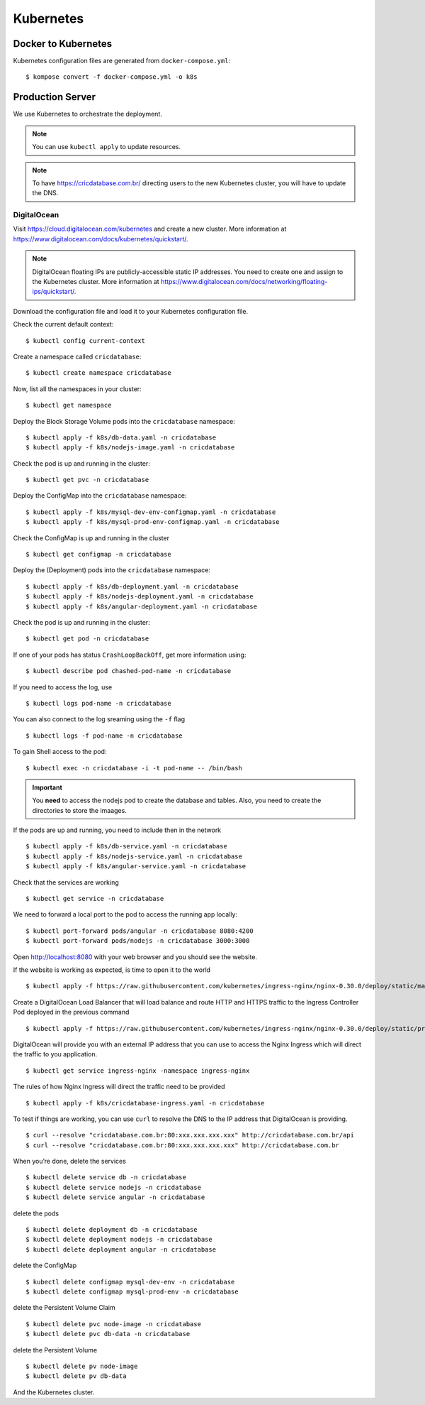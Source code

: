 Kubernetes
==========

Docker to Kubernetes
--------------------

Kubernetes configuration files are generated from ``docker-compose.yml``::

    $ kompose convert -f docker-compose.yml -o k8s

Production Server
-----------------

We use Kubernetes to orchestrate the deployment.

..  note::

    You can use ``kubectl apply``
    to update resources.

..  note::

    To have https://cricdatabase.com.br/ directing users
    to the new Kubernetes cluster,
    you will have to update the DNS.

DigitalOcean
^^^^^^^^^^^^

Visit https://cloud.digitalocean.com/kubernetes
and create a new cluster.
More information at https://www.digitalocean.com/docs/kubernetes/quickstart/.

..  note::

    DigitalOcean floating IPs are publicly-accessible static IP addresses.
    You need to create one and assign to the Kubernetes cluster.
    More information at https://www.digitalocean.com/docs/networking/floating-ips/quickstart/.

Download the configuration file
and load it to your Kubernetes configuration file.

Check the current default context::

    $ kubectl config current-context

Create a namespace called ``cricdatabase``::

    $ kubectl create namespace cricdatabase

Now, list all the namespaces in your cluster::

    $ kubectl get namespace

Deploy the Block Storage Volume pods into the ``cricdatabase`` namespace::

    $ kubectl apply -f k8s/db-data.yaml -n cricdatabase
    $ kubectl apply -f k8s/nodejs-image.yaml -n cricdatabase

Check the pod is up and running in the cluster::

    $ kubectl get pvc -n cricdatabase

Deploy the ConfigMap into the ``cricdatabase`` namespace::

    $ kubectl apply -f k8s/mysql-dev-env-configmap.yaml -n cricdatabase
    $ kubectl apply -f k8s/mysql-prod-env-configmap.yaml -n cricdatabase

Check the ConfigMap is up and running in the cluster ::

    $ kubectl get configmap -n cricdatabase

Deploy the (Deployment) pods into the ``cricdatabase`` namespace::

    $ kubectl apply -f k8s/db-deployment.yaml -n cricdatabase
    $ kubectl apply -f k8s/nodejs-deployment.yaml -n cricdatabase
    $ kubectl apply -f k8s/angular-deployment.yaml -n cricdatabase

Check the pod is up and running in the cluster::

    $ kubectl get pod -n cricdatabase

If one of your pods has status ``CrashLoopBackOff``,
get more information using::

    $ kubectl describe pod chashed-pod-name -n cricdatabase

If you need to access the log,
use ::

    $ kubectl logs pod-name -n cricdatabase

..  node::

    For crashed pods,
    you want to look at the previous pod::

        $ kubectl logs -p pod-name -n cricdatabase

You can also connect to the log sreaming using the ``-f`` flag ::

    $ kubectl logs -f pod-name -n cricdatabase

To gain Shell access to the pod::

    $ kubectl exec -n cricdatabase -i -t pod-name -- /bin/bash

..  important::

    You **need** to access the nodejs pod to create the database
    and tables.
    Also,
    you need to create the directories to store the imaages.

If the pods are up and running,
you need to include then in the network ::

    $ kubectl apply -f k8s/db-service.yaml -n cricdatabase
    $ kubectl apply -f k8s/nodejs-service.yaml -n cricdatabase
    $ kubectl apply -f k8s/angular-service.yaml -n cricdatabase

Check that the services are working ::

    $ kubectl get service -n cricdatabase

We need to forward a local port to the pod
to access the running app locally::

    $ kubectl port-forward pods/angular -n cricdatabase 8080:4200
    $ kubectl port-forward pods/nodejs -n cricdatabase 3000:3000

Open http://localhost:8080 with your web browser
and you should see the website.

If the website is working as expected,
is time to open it to the world ::

    $ kubectl apply -f https://raw.githubusercontent.com/kubernetes/ingress-nginx/nginx-0.30.0/deploy/static/mandatory.yaml

Create a DigitalOcean Load Balancer
that will load balance
and
route HTTP and HTTPS traffic to the Ingress Controller Pod
deployed in the previous command ::

    $ kubectl apply -f https://raw.githubusercontent.com/kubernetes/ingress-nginx/nginx-0.30.0/deploy/static/provider/cloud-generic.yaml

DigitalOcean will provide you with an external IP address
that you can use to access the Nginx Ingress
which will direct the traffic to you application. ::

    $ kubectl get service ingress-nginx -namespace ingress-nginx

The rules of how Nginx Ingress will direct the traffic
need to be provided ::

    $ kubectl apply -f k8s/cricdatabase-ingress.yaml -n cricdatabase

To test if things are working,
you can use ``curl`` to resolve the DNS
to the IP address that DigitalOcean is providing.
::

  $ curl --resolve "cricdatabase.com.br:80:xxx.xxx.xxx.xxx" http://cricdatabase.com.br/api 
  $ curl --resolve "cricdatabase.com.br:80:xxx.xxx.xxx.xxx" http://cricdatabase.com.br

When you’re done,
delete the services ::

    $ kubectl delete service db -n cricdatabase
    $ kubectl delete service nodejs -n cricdatabase
    $ kubectl delete service angular -n cricdatabase

delete the pods ::

    $ kubectl delete deployment db -n cricdatabase
    $ kubectl delete deployment nodejs -n cricdatabase
    $ kubectl delete deployment angular -n cricdatabase

delete the ConfigMap ::

    $ kubectl delete configmap mysql-dev-env -n cricdatabase
    $ kubectl delete configmap mysql-prod-env -n cricdatabase

delete the Persistent Volume Claim ::

    $ kubectl delete pvc node-image -n cricdatabase
    $ kubectl delete pvc db-data -n cricdatabase

delete the Persistent Volume ::

    $ kubectl delete pv node-image
    $ kubectl delete pv db-data

And the Kubernetes cluster.
